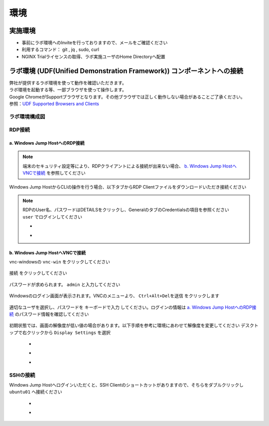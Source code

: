 環境
#######

実施環境
========

-  事前にラボ環境へのInviteを行っておりますので、メールをご確認ください
-  利用するコマンド： git , jq , sudo, curl
-  NGINX Trialライセンスの取得、ラボ実施ユーザのHome Directoryへ配置

ラボ環境 (UDF(Unified Demonstration Framework)) コンポーネントへの接続
======================================================================

| 弊社が提供するラボ環境を使って動作を確認いただきます。
| ラボ環境を起動する等、一部ブラウザを使って操作します。
| Google ChromeがSupportブラウザとなります。その他ブラウザでは正しく動作しない場合があることご了承ください。
| 参照：\ `UDF Supported Browsers and Clients <https://help.udf.f5.com/en/articles/3470266-supported-browsers-and-clients>`__

ラボ環境構成図
----

   .. image:: ./media/udflab_basic_Lab_jp.png
      :width: 400

RDP接続
----

a. Windows Jump HostへのRDP接続
~~~~

.. NOTE::
   端末のセキュリティ設定等により、RDPクライアントによる接続が出来ない場合、 `b. Windows Jump HostへVNCで接続 <#b-windows-jump-hostvnc>`__ を参照してください


Windows Jump HostからCLIの操作を行う場合、以下タブからRDP Clientファイルをダウンロードいただき接続ください

   .. image:: ./media/udf_jumpbox.png
      :width: 200

.. NOTE::
   | RDPのUser名、パスワードはDETAILSをクリックし、GeneralのタブのCredentialsの項目を参照ください
   | ``user`` でログインしてください 

   - .. image:: ./media/udf_jumpbox_loginuser.png
       :width: 200
    
   - .. image:: ./media/udf_jumpbox_loginuser2.png
       :width: 200


b. Windows Jump HostへVNCで接続
~~~~

vnc-windowsの ``vnc-win`` をクリックしてください

   .. image:: ./media/udf_vnc_jumpbox.png
      :width: 200

``接続`` をクリックしてください

   .. image:: ./media/udf_vnc_jumpbox2.png
      :width: 400

パスワードが求められます。 ``admin`` と入力してください

   .. image:: ./media/udf_vnc_jumpbox3.png
      :width: 400

Windowsのログイン画面が表示されます。VNCのメニューより、 ``Ctrl+Alt+Delを送信`` をクリックします

   .. image:: ./media/udf_vnc_jumpbox4.png
      :width: 400

適切なユーザを選択し、パスワードを ``キーボードで入力`` してください。ログインの情報は `a. Windows Jump HostへのRDP接続 <#a-windows-jump-hostrdp>`__ のパスワード情報を確認してください

   .. image:: ./media/udf_vnc_jumpbox5.png
      :width: 400

初期状態では、画面の解像度が低い値の場合があります。以下手順を参考に環境にあわせて解像度を変更してください
デスクトップで右クリックから ``Display Settings`` を選択

   - .. image:: ./media/udf_vnc_display.png
      :width: 200

   - .. image:: ./media/udf_vnc_display2.png
      :width: 400

   - .. image:: ./media/udf_vnc_display3.png
      :width: 400

SSHの接続
----

Windows Jump Hostへログインいただくと、SSH
Clientのショートカットがありますので、そちらをダブルクリックし
``ubuntu01`` へ接続ください

   - .. image:: ./media/putty_icon.jpg
      :width: 50

   - .. image:: ./media/putty_menu.jpg
      :width: 200




